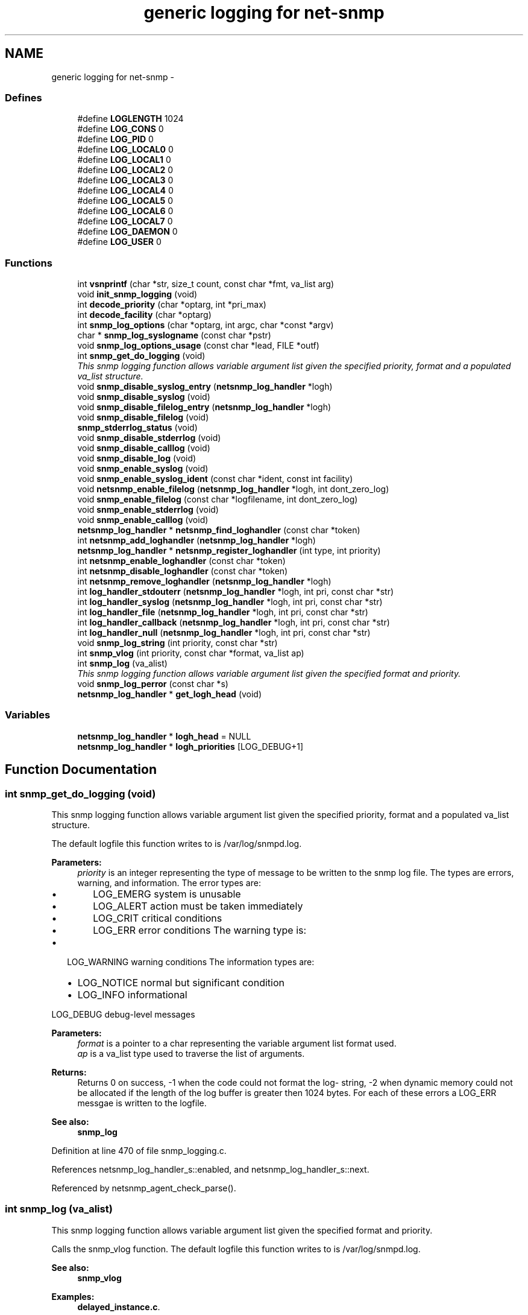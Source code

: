 .TH "generic logging for net-snmp" 3 "21 Oct 2005" "Version 5.2.1.rc3" "net-snmp" \" -*- nroff -*-
.ad l
.nh
.SH NAME
generic logging for net-snmp \- 
.SS "Defines"

.in +1c
.ti -1c
.RI "#define \fBLOGLENGTH\fP   1024"
.br
.ti -1c
.RI "#define \fBLOG_CONS\fP   0"
.br
.ti -1c
.RI "#define \fBLOG_PID\fP   0"
.br
.ti -1c
.RI "#define \fBLOG_LOCAL0\fP   0"
.br
.ti -1c
.RI "#define \fBLOG_LOCAL1\fP   0"
.br
.ti -1c
.RI "#define \fBLOG_LOCAL2\fP   0"
.br
.ti -1c
.RI "#define \fBLOG_LOCAL3\fP   0"
.br
.ti -1c
.RI "#define \fBLOG_LOCAL4\fP   0"
.br
.ti -1c
.RI "#define \fBLOG_LOCAL5\fP   0"
.br
.ti -1c
.RI "#define \fBLOG_LOCAL6\fP   0"
.br
.ti -1c
.RI "#define \fBLOG_LOCAL7\fP   0"
.br
.ti -1c
.RI "#define \fBLOG_DAEMON\fP   0"
.br
.ti -1c
.RI "#define \fBLOG_USER\fP   0"
.br
.in -1c
.SS "Functions"

.in +1c
.ti -1c
.RI "int \fBvsnprintf\fP (char *str, size_t count, const char *fmt, va_list arg)"
.br
.ti -1c
.RI "void \fBinit_snmp_logging\fP (void)"
.br
.ti -1c
.RI "int \fBdecode_priority\fP (char *optarg, int *pri_max)"
.br
.ti -1c
.RI "int \fBdecode_facility\fP (char *optarg)"
.br
.ti -1c
.RI "int \fBsnmp_log_options\fP (char *optarg, int argc, char *const *argv)"
.br
.ti -1c
.RI "char * \fBsnmp_log_syslogname\fP (const char *pstr)"
.br
.ti -1c
.RI "void \fBsnmp_log_options_usage\fP (const char *lead, FILE *outf)"
.br
.ti -1c
.RI "int \fBsnmp_get_do_logging\fP (void)"
.br
.RI "\fIThis snmp logging function allows variable argument list given the specified priority, format and a populated va_list structure. \fP"
.ti -1c
.RI "void \fBsnmp_disable_syslog_entry\fP (\fBnetsnmp_log_handler\fP *logh)"
.br
.ti -1c
.RI "void \fBsnmp_disable_syslog\fP (void)"
.br
.ti -1c
.RI "void \fBsnmp_disable_filelog_entry\fP (\fBnetsnmp_log_handler\fP *logh)"
.br
.ti -1c
.RI "void \fBsnmp_disable_filelog\fP (void)"
.br
.ti -1c
.RI "\fBsnmp_stderrlog_status\fP (void)"
.br
.ti -1c
.RI "void \fBsnmp_disable_stderrlog\fP (void)"
.br
.ti -1c
.RI "void \fBsnmp_disable_calllog\fP (void)"
.br
.ti -1c
.RI "void \fBsnmp_disable_log\fP (void)"
.br
.ti -1c
.RI "void \fBsnmp_enable_syslog\fP (void)"
.br
.ti -1c
.RI "void \fBsnmp_enable_syslog_ident\fP (const char *ident, const int facility)"
.br
.ti -1c
.RI "void \fBnetsnmp_enable_filelog\fP (\fBnetsnmp_log_handler\fP *logh, int dont_zero_log)"
.br
.ti -1c
.RI "void \fBsnmp_enable_filelog\fP (const char *logfilename, int dont_zero_log)"
.br
.ti -1c
.RI "void \fBsnmp_enable_stderrlog\fP (void)"
.br
.ti -1c
.RI "void \fBsnmp_enable_calllog\fP (void)"
.br
.ti -1c
.RI "\fBnetsnmp_log_handler\fP * \fBnetsnmp_find_loghandler\fP (const char *token)"
.br
.ti -1c
.RI "int \fBnetsnmp_add_loghandler\fP (\fBnetsnmp_log_handler\fP *logh)"
.br
.ti -1c
.RI "\fBnetsnmp_log_handler\fP * \fBnetsnmp_register_loghandler\fP (int type, int priority)"
.br
.ti -1c
.RI "int \fBnetsnmp_enable_loghandler\fP (const char *token)"
.br
.ti -1c
.RI "int \fBnetsnmp_disable_loghandler\fP (const char *token)"
.br
.ti -1c
.RI "int \fBnetsnmp_remove_loghandler\fP (\fBnetsnmp_log_handler\fP *logh)"
.br
.ti -1c
.RI "int \fBlog_handler_stdouterr\fP (\fBnetsnmp_log_handler\fP *logh, int pri, const char *str)"
.br
.ti -1c
.RI "int \fBlog_handler_syslog\fP (\fBnetsnmp_log_handler\fP *logh, int pri, const char *str)"
.br
.ti -1c
.RI "int \fBlog_handler_file\fP (\fBnetsnmp_log_handler\fP *logh, int pri, const char *str)"
.br
.ti -1c
.RI "int \fBlog_handler_callback\fP (\fBnetsnmp_log_handler\fP *logh, int pri, const char *str)"
.br
.ti -1c
.RI "int \fBlog_handler_null\fP (\fBnetsnmp_log_handler\fP *logh, int pri, const char *str)"
.br
.ti -1c
.RI "void \fBsnmp_log_string\fP (int priority, const char *str)"
.br
.ti -1c
.RI "int \fBsnmp_vlog\fP (int priority, const char *format, va_list ap)"
.br
.ti -1c
.RI "int \fBsnmp_log\fP (va_alist)"
.br
.RI "\fIThis snmp logging function allows variable argument list given the specified format and priority. \fP"
.ti -1c
.RI "void \fBsnmp_log_perror\fP (const char *s)"
.br
.ti -1c
.RI "\fBnetsnmp_log_handler\fP * \fBget_logh_head\fP (void)"
.br
.in -1c
.SS "Variables"

.in +1c
.ti -1c
.RI "\fBnetsnmp_log_handler\fP * \fBlogh_head\fP = NULL"
.br
.ti -1c
.RI "\fBnetsnmp_log_handler\fP * \fBlogh_priorities\fP [LOG_DEBUG+1]"
.br
.in -1c
.SH "Function Documentation"
.PP 
.SS "int snmp_get_do_logging (void)"
.PP
This snmp logging function allows variable argument list given the specified priority, format and a populated va_list structure. 
.PP
The default logfile this function writes to is /var/log/snmpd.log.
.PP
\fBParameters:\fP
.RS 4
\fIpriority\fP is an integer representing the type of message to be written to the snmp log file. The types are errors, warning, and information. The error types are:
.IP "\(bu" 2
LOG_EMERG system is unusable
.IP "\(bu" 2
LOG_ALERT action must be taken immediately
.IP "\(bu" 2
LOG_CRIT critical conditions
.IP "\(bu" 2
LOG_ERR error conditions The warning type is:
.PP
.RE
.PP
.IP "\(bu" 2
LOG_WARNING warning conditions The information types are:
.IP "  \(bu" 4
LOG_NOTICE normal but significant condition
.IP "  \(bu" 4
LOG_INFO informational
.PP

.PP
.PP
LOG_DEBUG debug-level messages
.PP
\fBParameters:\fP
.RS 4
\fIformat\fP is a pointer to a char representing the variable argument list format used.
.br
\fIap\fP is a va_list type used to traverse the list of arguments.
.RE
.PP
\fBReturns:\fP
.RS 4
Returns 0 on success, -1 when the code could not format the log- string, -2 when dynamic memory could not be allocated if the length of the log buffer is greater then 1024 bytes. For each of these errors a LOG_ERR messgae is written to the logfile.
.RE
.PP
\fBSee also:\fP
.RS 4
\fBsnmp_log\fP
.RE
.PP

.PP
Definition at line 470 of file snmp_logging.c.
.PP
References netsnmp_log_handler_s::enabled, and netsnmp_log_handler_s::next.
.PP
Referenced by netsnmp_agent_check_parse().
.SS "int snmp_log (va_alist)"
.PP
This snmp logging function allows variable argument list given the specified format and priority. 
.PP
Calls the snmp_vlog function. The default logfile this function writes to is /var/log/snmpd.log.
.PP
\fBSee also:\fP
.RS 4
\fBsnmp_vlog\fP
.RE
.PP

.PP
\fBExamples: \fP
.in +1c
\fBdelayed_instance.c\fP.
.PP
Definition at line 1172 of file snmp_logging.c.
.PP
References snmp_log_message::priority, and snmp_vlog().
.PP
Referenced by _request_set_error(), _sess_read(), agent_check_and_process(), clear_callback(), config_perror(), config_pwarn(), convert_v1pdu_to_v2(), convert_v2pdu_to_v1(), copy_word(), init_agent(), init_master_agent(), netsnmp_addrcache_add(), netsnmp_agent_check_packet(), netsnmp_agent_check_parse(), netsnmp_baby_steps_handler_get(), netsnmp_cache_create(), netsnmp_cache_helper_handler(), netsnmp_cache_timer_start(), netsnmp_cache_timer_stop(), netsnmp_call_handler(), netsnmp_call_handlers(), netsnmp_call_next_handler(), netsnmp_call_next_handler_one_request(), netsnmp_config_parse_add_row(), netsnmp_config_parse_table_set(), netsnmp_container_get_null(), netsnmp_container_iterator_get(), netsnmp_container_table_handler_get(), netsnmp_container_table_register(), netsnmp_data_list_add_data(), netsnmp_data_list_add_node(), netsnmp_ds_handle_config(), netsnmp_get_multiplexer_handler(), netsnmp_get_table_data_handler(), netsnmp_get_table_data_set_handler(), netsnmp_get_table_handler(), netsnmp_inject_handler_before(), netsnmp_instance_counter32_handler(), netsnmp_mark_row_column_writable(), netsnmp_multiplexer_helper_handler(), netsnmp_read_data_callback(), netsnmp_register_callback(), netsnmp_register_handler(), netsnmp_register_handler_nocallback(), netsnmp_register_mib(), netsnmp_register_save_list(), netsnmp_request_set_error_all(), netsnmp_save_all_data_callback(), netsnmp_send_traps(), netsnmp_sess_log_error(), netsnmp_set_row_column(), netsnmp_table_container_register(), netsnmp_table_data_add_row(), netsnmp_table_data_set_helper_handler(), netsnmp_table_iterator_helper_handler(), netsnmp_table_set_add_default_row(), netsnmp_wrap_up_request(), read_config_files(), read_config_print_usage(), read_config_read_octet_string(), read_config_store(), register_exceptfd(), register_readfd(), register_signal(), register_writefd(), snmp_call_callbacks(), snmp_clean_persistent(), snmp_log_perror(), snmp_pdu_parse(), snmp_perror(), snmp_save_persistent(), snmp_set_var_value(), snmp_unregister_callback(), snmpd_parse_config_authtrap(), snmpv3_make_report(), snmpv3_packet_build(), snmpv3_parse(), and table_helper_handler().
